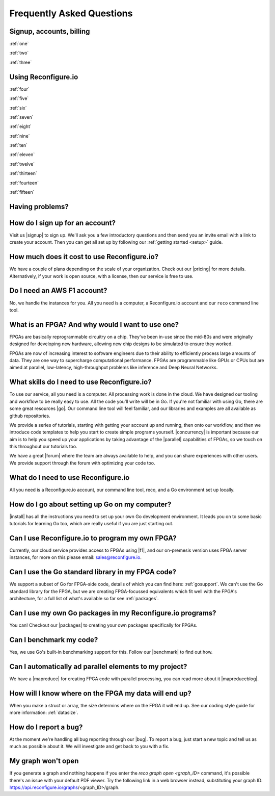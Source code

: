 Frequently Asked Questions
==============================================

Signup, accounts, billing
-------------------------
:ref:`one`

:ref:`two`

:ref:`three`

Using Reconfigure.io
--------------------
:ref:`four`

:ref:`five`

:ref:`six`

:ref:`seven`

:ref:`eight`

:ref:`nine`

:ref:`ten`

:ref:`eleven`

:ref:`twelve`

:ref:`thirteen`

:ref:`fourteen`

:ref:`fifteen`

Having problems?
----------------

.. _one:

How do I sign up for an account?
--------------------------------
Visit us |signup| to sign up. We'll ask you a few introductory questions and then send you an invite email with a link to create your account. Then you can get all set up by following our :ref:`getting started <setup>` guide.

.. _two:

How much does it cost to use Reconfigure.io?
--------------------------------------------
We have a couple of plans depending on the scale of your organization. Check out our |pricing| for more details. Alternatively, if your work is open source, with a license, then our service is free to use.

.. _three:

Do I need an AWS F1 account?
-----------------------------
No, we handle the instances for you. All you need is a computer, a Reconfigure.io account and our ``reco`` command line tool.

.. _four:

What is an FPGA? And why would I want to use one?
-------------------------------------------------
FPGAs are basically reprogrammable circuitry on a chip. They've been in-use since the mid-80s and were originally designed for developing new hardware, allowing new chip designs to be simulated to ensure they worked.

FPGAs are now of increasing interest to software engineers due to their ability to efficiently process large amounts of data. They are one way to supercharge computational performance. FPGAs are programmable like GPUs or CPUs but are aimed at parallel, low-latency, high-throughput problems like inference and Deep Neural Networks.

.. _five:

What skills do I need to use Reconfigure.io?
--------------------------------------------
To use our service, all you need is a computer. All processing work is done in the cloud. We have designed our tooling and workflow to be really easy to use. All the code you'll write will be in Go. If you're not familiar with using Go, there are some great resources |go|. Our command line tool will feel familiar, and our libraries and examples are all available as github repositories.

We provide a series of tutorials, starting with getting your account up and running, then onto our workflow, and then we introduce code templates to help you start to create simple programs yourself. |concurrency| is important because our aim is to help you speed up your applications by taking advantage of the |parallel| capabilities of FPGAs, so we touch on this throughout our tutorials too.

We have a great |forum| where the team are always available to help, and you can share experiences with other users. We provide support through the forum with optimizing your code too.

.. _six:

What do I need to use Reconfigure.io
-------------------------------------
All you need is a Reconfigure.io account, our command line tool, reco, and a Go environment set up locally.

.. _seven:

How do I go about setting up Go on my computer?
---------------------------------------------------------------------
|install| has all the instructions you need to set up your own Go development environment. It leads you on to some basic tutorials for learning Go too, which are really useful if you are just starting out.

.. _eight:

Can I use Reconfigure.io to program my own FPGA?
------------------------------------------------
Currently, our cloud service provides access to FPGAs using |f1|, and our on-premesis version uses FPGA server instances, for more on this please email: sales@reconfigure.io.

.. _nine:

Can I use the Go standard library in my FPGA code?
----------------------------------------------------
We support a subset of Go for FPGA-side code, details of which you can find here: :ref:`gosupport`. We can't use the Go standard library for the FPGA, but we are creating FPGA-focussed equivalents which fit well with the FPGA's architecture, for a full list of what's available so far see :ref:`packages`.

.. _ten:

Can I use my own Go packages in my Reconfigure.io programs?
-----------------------------------------------------------
You can! Checkout our |packages| to creating your own packages specifically for FPGAs.

.. _eleven:

Can I benchmark my code?
------------------------
Yes, we use Go's built-in benchmarking support for this. Follow our |benchmark| to find out how.

.. _twelve:

Can I automatically ad parallel elements to my project?
------------------------------------------------
We have a |mapreduce| for creating FPGA code with parallel processing, you can read more about it |mapreduceblog|.

.. _thirteen:

How will I know where on the FPGA my data will end up?
------------------------------------------------------
When you make a struct or array, the size determins where on the FPGA it will end up. See our coding style guide for more information: :ref:`datasize`.

.. _fourteen:

How do I report a bug?
----------------------
At the moment we're handling all bug reporting through our |bug|. To report a bug, just start a new topic and tell us as much as possible about it. We will investigate and get back to you with a fix.

.. _fifteen:

My graph won't open
-------------------
If you generate a graph and nothing happens if you enter the `reco graph open <graph_ID>` command, it's possible there's an issue with your default PDF viewer. Try the following link in a web browser instead, substituting your graph ID: https://api.reconfigure.io/graphs/<graph_ID>/graph.















.. |signup| raw:: html

   <a href="https://reconfigure.io/sign-up" target="_blank">here</a>

.. |pricing| raw:: html

   <a href="https://reconfigure.io/pricing" target="_blank">pricing options</a>

.. |go| raw:: html

   <a href="https://tour.golang.org/welcome/1" target="_blank">online</a>

.. |concurrency| raw:: html

   <a href="https://www.golang-book.com/books/intro/10" target="_blank">Concurrency</a>

.. |parallel| raw:: html

  <a href="https://blog.golang.org/concurrency-is-not-parallelism" target="_blank">parallel</a>

.. |forum| raw:: html

   <a href="https://community.reconfigure.io" target="_blank">community forum</a>

.. |f1| raw:: html

   <a href="https://aws.amazon.com/ec2/instance-types/f1/" target="_blank">AWS F1 Instances</a>

.. |roadmap| raw:: html

   <a href="https://trello.com/b/Gv9qKdED/reconfigureio-roadmap" target="_blank">roadmap</a>

.. |wishlist| raw:: html

   <a href="https://community.reconfigure.io/c/suggestions" target="_blank">forum</a>

.. |bug| raw:: html

   <a href="https://community.reconfigure.io/c/report-a-bug" target="_blank">forum</a>

.. |packages| raw:: html

   <a href="https://medium.com/the-recon/write-your-first-go-package-for-fgpas-a29cd0af1916" target="_blank">guide</a>

.. |benchmark| raw:: html

   <a href="https://medium.com/the-recon/benchmarking-go-code-running-on-fpgas-ce9d97a62917" target="_blank">guide</a>

.. |install| raw:: html

   <a href="https://golang.org/doc/install" target="_blank">This page</a>

.. |mapreduce| raw:: html

  <a href="https://github.com/ReconfigureIO/reco-map-reduce" target="_blank">MapReduce framework</a>

.. |mapreduceblog| raw:: html

  <a href="https://medium.com/the-recon/scaling-up-your-reconfigure-io-applications-17f2dbc797fc" target="_blank">here</a>
